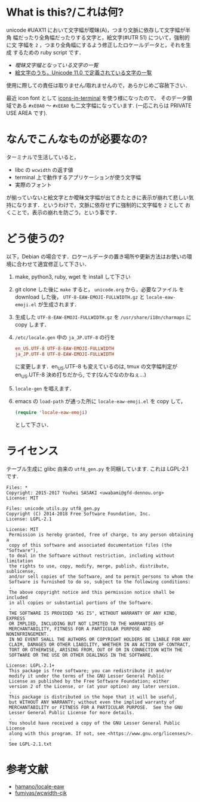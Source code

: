 * What is this?/これは何?

unicode #UAX11 において文字幅が曖昧(A)，つまり文脈に依存して文字幅が半角
幅だったり全角幅だったりする文字と，絵文字(#UTR 51) について，強制的に文
字幅を =2= ，つまり全角幅にするよう修正したロケールデータと，それを生成
するための ruby script です．

- [[EastAsianAmbiguous.txt][曖昧文字幅となっている文字の一覧]]
- [[file:EmojiData.txt][絵文字のうち，Unicode 11.0 で定義されている文字の一覧]]

使用に際しての責任は取りません/取れませんので，あらかじめご容赦下さい．

最近 icon font として [[https://github.com/sebastiencs/icons-in-terminal][icons-in-terminal]] を使う様になったので、
そのデータ領域である =#xE0A0= 〜 =#xEEA0= も二文字幅になっています.
(一応これらは PRIVATE USE AREA です).

* なんでこんなものが必要なの?

ターミナルで生活していると，
- libc の =wcwidth= の返す値
- terminal 上で動作するアプリケーションが使う文字幅
- 実際のフォント
が揃っていないと絵文字とか曖昧文字幅が出てきたときに表示が崩れて悲しい気
持になります．というわけで，文脈に依存せずに強制的に文字幅を =2= として
おくことで，表示の崩れを防ごう，という事です．

* どう使うの?

以下，Debian の場合です．ロケールデータの置き場所や更新方法はお使いの環
境に合わせて適宜修正して下さい．

1. make, python3, ruby, wget を install して下さい
2. git clone した後に =make= すると， =unicode.org= から，必要なファイル
   を download した後， =UTF-8-EAW-EMOJI-FULLWIDTH.gz= と
   =locale-eaw-emoji.el= が生成されます．
3. 生成した =UTF-8-EAW-EMOJI-FULLWIDTH.gz= を =/usr/share/i18n/charmaps=
   に copy します．
4. =/etc/locale.gen= 中の =ja_JP.UTF-8= の行を
   #+BEGIN_SRC conf
en_US.UTF-8 UTF-8-EAW-EMOJI-FULLWIDTH
ja_JP.UTF-8 UTF-8-EAW-EMOJI-FULLWIDTH
   #+END_SRC
   に変更します．en_US.UTF-8 も変えているのは, tmux の文字幅判定が
   en_US.UTF-8 決め打ちだから, です(なんでなのかねぇ...)
5. =locale-gen= を唱えます．
6. emacs の =load-path= が通った所に =locale-eaw-emoji.el= を copy して，
   #+BEGIN_SRC emacs-lisp
(require 'locale-eaw-emoji)
   #+END_SRC
   として下さい．
* ライセンス

  テーブル生成に glibc 由来の =utf8_gen.py= を同梱しています.
  これは LGPL-2.1 です.

#+BEGIN_EXAMPLE
Files: *
Copyright: 2015-2017 Youhei SASAKI <uwabami@gfd-dennou.org>
License: MIT

Files: unicode_utils.py utf8_gen.py
Copyright (C) 2014-2018 Free Software Foundation, Inc.
License: LGPL-2.1

License: MIT
 Permission is hereby granted, free of charge, to any person obtaining a
 copy of this software and associated documentation files (the "Software"),
 to deal in the Software without restriction, including without limitation
 the rights to use, copy, modify, merge, publish, distribute, sublicense,
 and/or sell copies of the Software, and to permit persons to whom the
 Software is furnished to do so, subject to the following conditions:
 .
 The above copyright notice and this permission notice shall be included
 in all copies or substantial portions of the Software.
 .
 THE SOFTWARE IS PROVIDED "AS IS", WITHOUT WARRANTY OF ANY KIND, EXPRESS
 OR IMPLIED, INCLUDING BUT NOT LIMITED TO THE WARRANTIES OF
 MERCHANTABILITY, FITNESS FOR A PARTICULAR PURPOSE AND NONINFRINGEMENT.
 IN NO EVENT SHALL THE AUTHORS OR COPYRIGHT HOLDERS BE LIABLE FOR ANY
 CLAIM, DAMAGES OR OTHER LIABILITY, WHETHER IN AN ACTION OF CONTRACT,
 TORT OR OTHERWISE, ARISING FROM, OUT OF OR IN CONNECTION WITH THE
 SOFTWARE OR THE USE OR OTHER DEALINGS IN THE SOFTWARE.

License: LGPL-2.1+
 This package is free software; you can redistribute it and/or
 modify it under the terms of the GNU Lesser General Public
 License as published by the Free Software Foundation; either
 version 2 of the License, or (at your option) any later version.
 .
 This package is distributed in the hope that it will be useful,
 but WITHOUT ANY WARRANTY; without even the implied warranty of
 MERCHANTABILITY or FITNESS FOR A PARTICULAR PURPOSE.  See the GNU
 Lesser General Public License for more details.
 .
 You should have received a copy of the GNU Lesser General Public License
 along with this program. If not, see <https://www.gnu.org/licenses/>.
 .
 See LGPL-2.1.txt
#+END_EXAMPLE

* 参考文献

- [[https://github.com/hamano/locale-eaw][hamano/locale-eaw]]
- [[https://github.com/fumiyas/wcwidth-cjk][fumiyas/wcwidth-cjk]]
